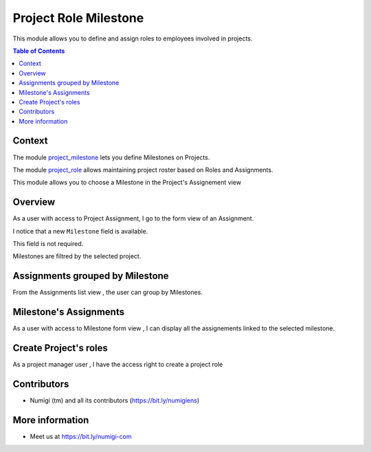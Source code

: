 Project Role Milestone
======================
This module allows you to define and assign roles to employees involved in projects.

.. contents:: Table of Contents

Context
-------
The module `project_milestone <https://github.com/OCA/project/tree/12.0/project_milestone>`_ lets you define Milestones on Projects.

The module `project_role <https://github.com/OCA/project/tree/12.0/project_role>`_ allows maintaining project roster based on Roles and Assignments.

This module allows you to choose a Milestone in the Project's Assignement view

Overview
--------
As a user with access to Project Assignment, I go to the form view of an Assignment.

I notice that a new ``Milestone`` field is available.

.. image:: static/description/assignment_milestone.png

This field is not required.

Milestones are filtred by the selected project.


Assignments grouped by Milestone
--------------------------------

From the Assignments list view , the user can group by Milestones.

.. image:: static/description/assignments_by_milsetone.png


Milestone's Assignments
-----------------------
As a user with access to Milestone form view , I can display all the assignements linked to the selected milestone.

.. image:: static/description/milestone_assignements.png

Create Project's roles
----------------------
As a project manager user , I have the access right to create a project role

.. image:: static/description/project_role_creation.png




Contributors
------------
* Numigi (tm) and all its contributors (https://bit.ly/numigiens)

More information
----------------
* Meet us at https://bit.ly/numigi-com
